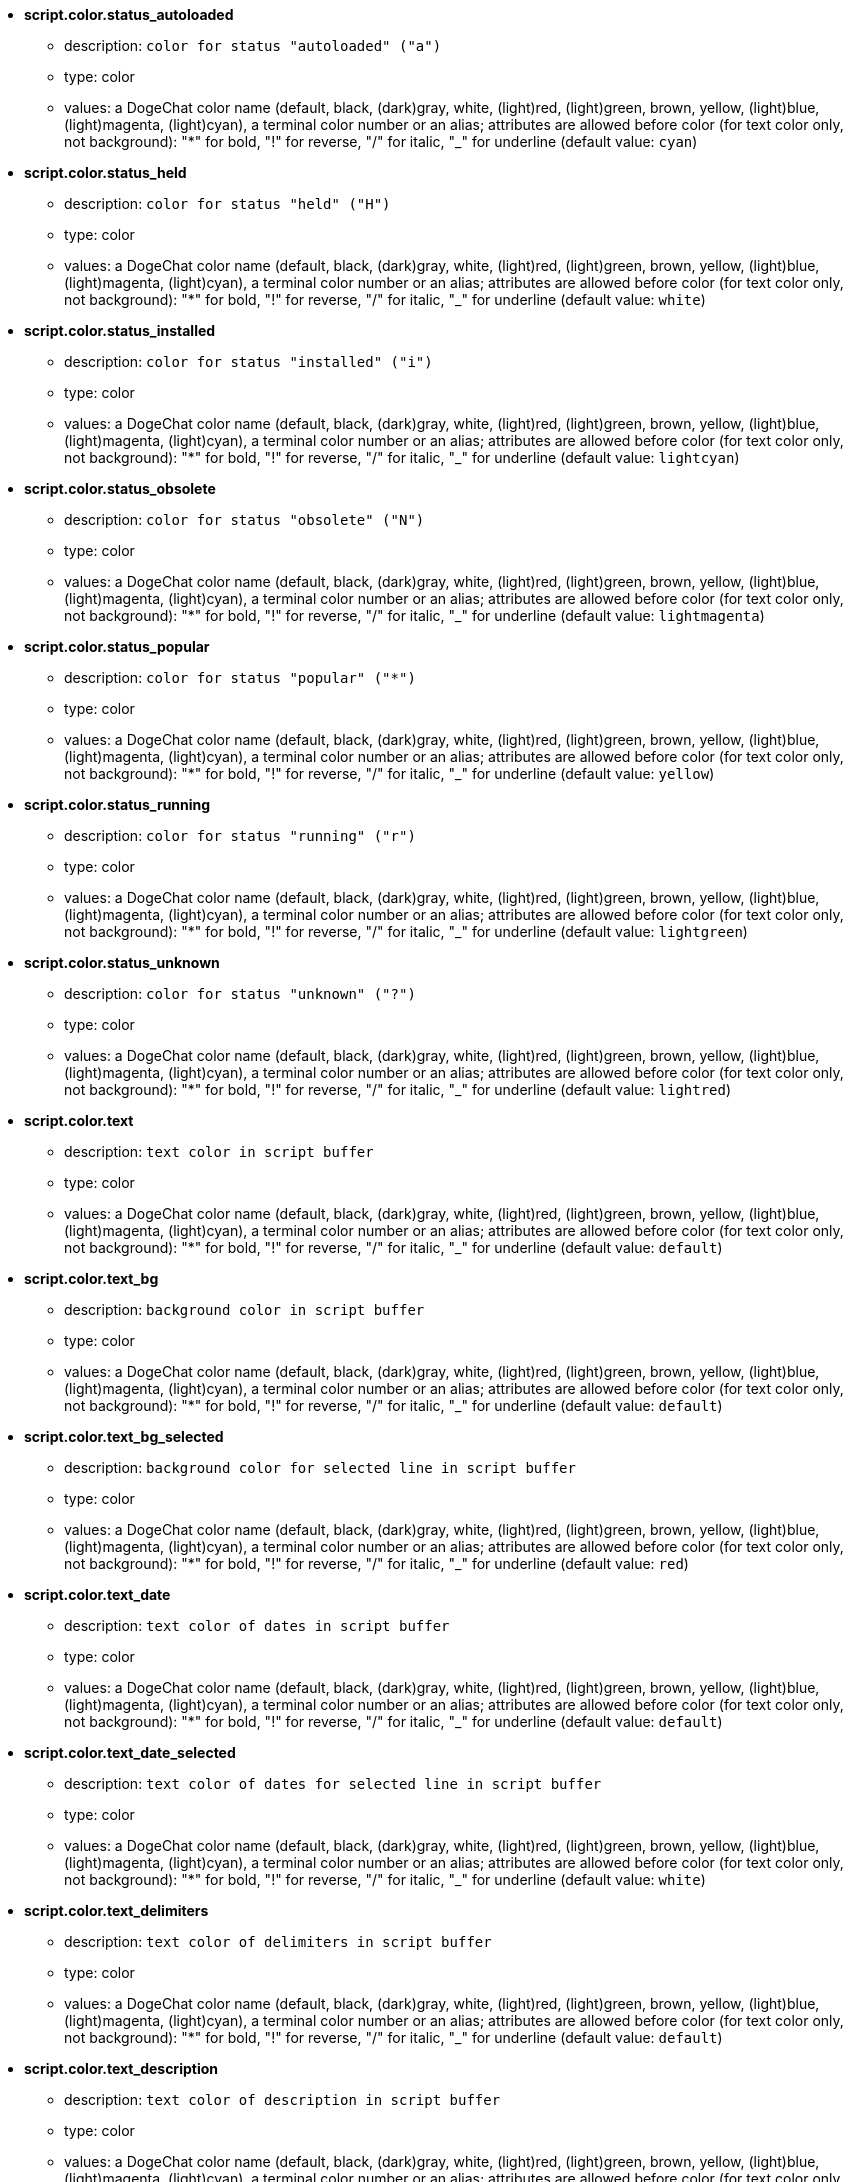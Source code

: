 //
// This file is auto-generated by script docgen.py.
// DO NOT EDIT BY HAND!
//
* [[option_script.color.status_autoloaded]] *script.color.status_autoloaded*
** description: `color for status "autoloaded" ("a")`
** type: color
** values: a DogeChat color name (default, black, (dark)gray, white, (light)red, (light)green, brown, yellow, (light)blue, (light)magenta, (light)cyan), a terminal color number or an alias; attributes are allowed before color (for text color only, not background): "*" for bold, "!" for reverse, "/" for italic, "_" for underline (default value: `cyan`)

* [[option_script.color.status_held]] *script.color.status_held*
** description: `color for status "held" ("H")`
** type: color
** values: a DogeChat color name (default, black, (dark)gray, white, (light)red, (light)green, brown, yellow, (light)blue, (light)magenta, (light)cyan), a terminal color number or an alias; attributes are allowed before color (for text color only, not background): "*" for bold, "!" for reverse, "/" for italic, "_" for underline (default value: `white`)

* [[option_script.color.status_installed]] *script.color.status_installed*
** description: `color for status "installed" ("i")`
** type: color
** values: a DogeChat color name (default, black, (dark)gray, white, (light)red, (light)green, brown, yellow, (light)blue, (light)magenta, (light)cyan), a terminal color number or an alias; attributes are allowed before color (for text color only, not background): "*" for bold, "!" for reverse, "/" for italic, "_" for underline (default value: `lightcyan`)

* [[option_script.color.status_obsolete]] *script.color.status_obsolete*
** description: `color for status "obsolete" ("N")`
** type: color
** values: a DogeChat color name (default, black, (dark)gray, white, (light)red, (light)green, brown, yellow, (light)blue, (light)magenta, (light)cyan), a terminal color number or an alias; attributes are allowed before color (for text color only, not background): "*" for bold, "!" for reverse, "/" for italic, "_" for underline (default value: `lightmagenta`)

* [[option_script.color.status_popular]] *script.color.status_popular*
** description: `color for status "popular" ("*")`
** type: color
** values: a DogeChat color name (default, black, (dark)gray, white, (light)red, (light)green, brown, yellow, (light)blue, (light)magenta, (light)cyan), a terminal color number or an alias; attributes are allowed before color (for text color only, not background): "*" for bold, "!" for reverse, "/" for italic, "_" for underline (default value: `yellow`)

* [[option_script.color.status_running]] *script.color.status_running*
** description: `color for status "running" ("r")`
** type: color
** values: a DogeChat color name (default, black, (dark)gray, white, (light)red, (light)green, brown, yellow, (light)blue, (light)magenta, (light)cyan), a terminal color number or an alias; attributes are allowed before color (for text color only, not background): "*" for bold, "!" for reverse, "/" for italic, "_" for underline (default value: `lightgreen`)

* [[option_script.color.status_unknown]] *script.color.status_unknown*
** description: `color for status "unknown" ("?")`
** type: color
** values: a DogeChat color name (default, black, (dark)gray, white, (light)red, (light)green, brown, yellow, (light)blue, (light)magenta, (light)cyan), a terminal color number or an alias; attributes are allowed before color (for text color only, not background): "*" for bold, "!" for reverse, "/" for italic, "_" for underline (default value: `lightred`)

* [[option_script.color.text]] *script.color.text*
** description: `text color in script buffer`
** type: color
** values: a DogeChat color name (default, black, (dark)gray, white, (light)red, (light)green, brown, yellow, (light)blue, (light)magenta, (light)cyan), a terminal color number or an alias; attributes are allowed before color (for text color only, not background): "*" for bold, "!" for reverse, "/" for italic, "_" for underline (default value: `default`)

* [[option_script.color.text_bg]] *script.color.text_bg*
** description: `background color in script buffer`
** type: color
** values: a DogeChat color name (default, black, (dark)gray, white, (light)red, (light)green, brown, yellow, (light)blue, (light)magenta, (light)cyan), a terminal color number or an alias; attributes are allowed before color (for text color only, not background): "*" for bold, "!" for reverse, "/" for italic, "_" for underline (default value: `default`)

* [[option_script.color.text_bg_selected]] *script.color.text_bg_selected*
** description: `background color for selected line in script buffer`
** type: color
** values: a DogeChat color name (default, black, (dark)gray, white, (light)red, (light)green, brown, yellow, (light)blue, (light)magenta, (light)cyan), a terminal color number or an alias; attributes are allowed before color (for text color only, not background): "*" for bold, "!" for reverse, "/" for italic, "_" for underline (default value: `red`)

* [[option_script.color.text_date]] *script.color.text_date*
** description: `text color of dates in script buffer`
** type: color
** values: a DogeChat color name (default, black, (dark)gray, white, (light)red, (light)green, brown, yellow, (light)blue, (light)magenta, (light)cyan), a terminal color number or an alias; attributes are allowed before color (for text color only, not background): "*" for bold, "!" for reverse, "/" for italic, "_" for underline (default value: `default`)

* [[option_script.color.text_date_selected]] *script.color.text_date_selected*
** description: `text color of dates for selected line in script buffer`
** type: color
** values: a DogeChat color name (default, black, (dark)gray, white, (light)red, (light)green, brown, yellow, (light)blue, (light)magenta, (light)cyan), a terminal color number or an alias; attributes are allowed before color (for text color only, not background): "*" for bold, "!" for reverse, "/" for italic, "_" for underline (default value: `white`)

* [[option_script.color.text_delimiters]] *script.color.text_delimiters*
** description: `text color of delimiters in script buffer`
** type: color
** values: a DogeChat color name (default, black, (dark)gray, white, (light)red, (light)green, brown, yellow, (light)blue, (light)magenta, (light)cyan), a terminal color number or an alias; attributes are allowed before color (for text color only, not background): "*" for bold, "!" for reverse, "/" for italic, "_" for underline (default value: `default`)

* [[option_script.color.text_description]] *script.color.text_description*
** description: `text color of description in script buffer`
** type: color
** values: a DogeChat color name (default, black, (dark)gray, white, (light)red, (light)green, brown, yellow, (light)blue, (light)magenta, (light)cyan), a terminal color number or an alias; attributes are allowed before color (for text color only, not background): "*" for bold, "!" for reverse, "/" for italic, "_" for underline (default value: `default`)

* [[option_script.color.text_description_selected]] *script.color.text_description_selected*
** description: `text color of description for selected line in script buffer`
** type: color
** values: a DogeChat color name (default, black, (dark)gray, white, (light)red, (light)green, brown, yellow, (light)blue, (light)magenta, (light)cyan), a terminal color number or an alias; attributes are allowed before color (for text color only, not background): "*" for bold, "!" for reverse, "/" for italic, "_" for underline (default value: `white`)

* [[option_script.color.text_extension]] *script.color.text_extension*
** description: `text color of extension in script buffer`
** type: color
** values: a DogeChat color name (default, black, (dark)gray, white, (light)red, (light)green, brown, yellow, (light)blue, (light)magenta, (light)cyan), a terminal color number or an alias; attributes are allowed before color (for text color only, not background): "*" for bold, "!" for reverse, "/" for italic, "_" for underline (default value: `default`)

* [[option_script.color.text_extension_selected]] *script.color.text_extension_selected*
** description: `text color of extension for selected line in script buffer`
** type: color
** values: a DogeChat color name (default, black, (dark)gray, white, (light)red, (light)green, brown, yellow, (light)blue, (light)magenta, (light)cyan), a terminal color number or an alias; attributes are allowed before color (for text color only, not background): "*" for bold, "!" for reverse, "/" for italic, "_" for underline (default value: `white`)

* [[option_script.color.text_name]] *script.color.text_name*
** description: `text color of script name in script buffer`
** type: color
** values: a DogeChat color name (default, black, (dark)gray, white, (light)red, (light)green, brown, yellow, (light)blue, (light)magenta, (light)cyan), a terminal color number or an alias; attributes are allowed before color (for text color only, not background): "*" for bold, "!" for reverse, "/" for italic, "_" for underline (default value: `cyan`)

* [[option_script.color.text_name_selected]] *script.color.text_name_selected*
** description: `text color of script name for selected line in script buffer`
** type: color
** values: a DogeChat color name (default, black, (dark)gray, white, (light)red, (light)green, brown, yellow, (light)blue, (light)magenta, (light)cyan), a terminal color number or an alias; attributes are allowed before color (for text color only, not background): "*" for bold, "!" for reverse, "/" for italic, "_" for underline (default value: `lightcyan`)

* [[option_script.color.text_selected]] *script.color.text_selected*
** description: `text color for selected line in script buffer`
** type: color
** values: a DogeChat color name (default, black, (dark)gray, white, (light)red, (light)green, brown, yellow, (light)blue, (light)magenta, (light)cyan), a terminal color number or an alias; attributes are allowed before color (for text color only, not background): "*" for bold, "!" for reverse, "/" for italic, "_" for underline (default value: `white`)

* [[option_script.color.text_tags]] *script.color.text_tags*
** description: `text color of tags in script buffer`
** type: color
** values: a DogeChat color name (default, black, (dark)gray, white, (light)red, (light)green, brown, yellow, (light)blue, (light)magenta, (light)cyan), a terminal color number or an alias; attributes are allowed before color (for text color only, not background): "*" for bold, "!" for reverse, "/" for italic, "_" for underline (default value: `brown`)

* [[option_script.color.text_tags_selected]] *script.color.text_tags_selected*
** description: `text color of tags for selected line in script buffer`
** type: color
** values: a DogeChat color name (default, black, (dark)gray, white, (light)red, (light)green, brown, yellow, (light)blue, (light)magenta, (light)cyan), a terminal color number or an alias; attributes are allowed before color (for text color only, not background): "*" for bold, "!" for reverse, "/" for italic, "_" for underline (default value: `yellow`)

* [[option_script.color.text_version]] *script.color.text_version*
** description: `text color of version in script buffer`
** type: color
** values: a DogeChat color name (default, black, (dark)gray, white, (light)red, (light)green, brown, yellow, (light)blue, (light)magenta, (light)cyan), a terminal color number or an alias; attributes are allowed before color (for text color only, not background): "*" for bold, "!" for reverse, "/" for italic, "_" for underline (default value: `magenta`)

* [[option_script.color.text_version_loaded]] *script.color.text_version_loaded*
** description: `text color of version loaded in script buffer`
** type: color
** values: a DogeChat color name (default, black, (dark)gray, white, (light)red, (light)green, brown, yellow, (light)blue, (light)magenta, (light)cyan), a terminal color number or an alias; attributes are allowed before color (for text color only, not background): "*" for bold, "!" for reverse, "/" for italic, "_" for underline (default value: `default`)

* [[option_script.color.text_version_loaded_selected]] *script.color.text_version_loaded_selected*
** description: `text color of version loaded for selected line in script buffer`
** type: color
** values: a DogeChat color name (default, black, (dark)gray, white, (light)red, (light)green, brown, yellow, (light)blue, (light)magenta, (light)cyan), a terminal color number or an alias; attributes are allowed before color (for text color only, not background): "*" for bold, "!" for reverse, "/" for italic, "_" for underline (default value: `white`)

* [[option_script.color.text_version_selected]] *script.color.text_version_selected*
** description: `text color of version for selected line in script buffer`
** type: color
** values: a DogeChat color name (default, black, (dark)gray, white, (light)red, (light)green, brown, yellow, (light)blue, (light)magenta, (light)cyan), a terminal color number or an alias; attributes are allowed before color (for text color only, not background): "*" for bold, "!" for reverse, "/" for italic, "_" for underline (default value: `lightmagenta`)

* [[option_script.look.columns]] *script.look.columns*
** description: `format of columns displayed in script buffer: following column identifiers are replaced by their value: %a=author, %d=description, %D=date added, %e=extension, %l=language, %L=license, %n=name with extension, %N=name, %r=requirements, %s=status, %t=tags, %u=date updated, %v=version, %V=version loaded, %w=min_dogechat, %W=max_dogechat)`
** type: string
** values: any string (default value: `"%s %n %V %v %u | %d | %t"`)

* [[option_script.look.diff_color]] *script.look.diff_color*
** description: `colorize output of diff`
** type: boolean
** values: on, off (default value: `on`)

* [[option_script.look.diff_command]] *script.look.diff_command*
** description: `command used to show differences between script installed and the new version in repository ("auto" = auto detect diff command (git or diff), empty value = disable diff, other string = name of command, for example "diff")`
** type: string
** values: any string (default value: `"auto"`)

* [[option_script.look.display_source]] *script.look.display_source*
** description: `display source code of script on buffer with detail on a script (script is downloaded in a temporary file when detail on script is displayed)`
** type: boolean
** values: on, off (default value: `on`)

* [[option_script.look.quiet_actions]] *script.look.quiet_actions*
** description: `quiet actions on script buffer: do not display messages on core buffer when scripts are installed/removed/loaded/unloaded (only errors are displayed)`
** type: boolean
** values: on, off (default value: `on`)

* [[option_script.look.sort]] *script.look.sort*
** description: `default sort keys for scripts: comma-separated list of identifiers: a=author, A=autoloaded, d=date added, e=extension, i=installed, l=language, n=name, o=obsolete, p=popularity, r=running, u=date updated; char "-" can be used before identifier to reverse order; example: "i,u": installed scripts first, sorted by update date`
** type: string
** values: any string (default value: `"p,n"`)

* [[option_script.look.translate_description]] *script.look.translate_description*
** description: `translate description of scripts (if translation is available in your language, otherwise English version is used)`
** type: boolean
** values: on, off (default value: `on`)

* [[option_script.look.use_keys]] *script.look.use_keys*
** description: `use keys alt+X in script buffer to do actions on scripts (alt+i = install, alt+r = remove, ...); if disabled, only the input is allowed: i, r, ...`
** type: boolean
** values: on, off (default value: `on`)

* [[option_script.scripts.autoload]] *script.scripts.autoload*
** description: `autoload scripts installed (make a link in "autoload" directory to script in parent directory)`
** type: boolean
** values: on, off (default value: `on`)

* [[option_script.scripts.cache_expire]] *script.scripts.cache_expire*
** description: `local cache expiration time, in minutes (-1 = never expires, 0 = always expire)`
** type: integer
** values: -1 .. 525600 (default value: `1440`)

* [[option_script.scripts.download_timeout]] *script.scripts.download_timeout*
** description: `timeout (in seconds) for download of scripts and list of scripts`
** type: integer
** values: 1 .. 3600 (default value: `30`)

* [[option_script.scripts.hold]] *script.scripts.hold*
** description: `scripts to "hold": comma-separated list of scripts which will never been upgraded and can not be removed, for example: "buffers.pl,iset.pl"`
** type: string
** values: any string (default value: `""`)

* [[option_script.scripts.path]] *script.scripts.path*
** description: `local cache directory for scripts; "%h" at beginning of string is replaced by DogeChat home ("~/.dogechat" by default) (note: content is evaluated, see /help eval)`
** type: string
** values: any string (default value: `"%h/script"`)

* [[option_script.scripts.url]] *script.scripts.url*
** description: `URL for file with list of scripts; by default HTTPS is forced, see option script.scripts.url_force_https`
** type: string
** values: any string (default value: `"http://dogechat.org/files/plugins.xml.gz"`)

* [[option_script.scripts.url_force_https]] *script.scripts.url_force_https*
** description: `force use of HTTPS for downloads (index and scripts); you should disable this option only if you have problems with the downloads`
** type: boolean
** values: on, off (default value: `on`)
